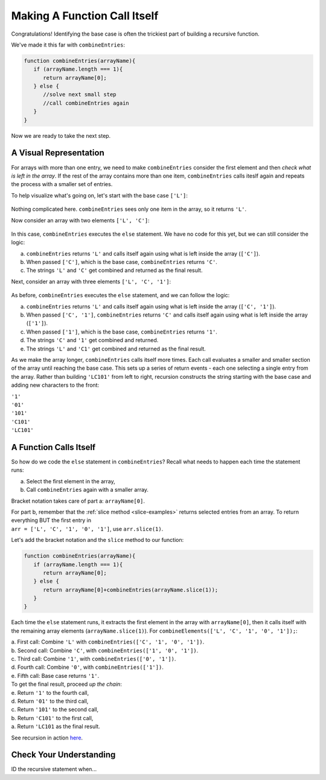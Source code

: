Making A Function Call Itself
==============================

Congratulations! Identifying the base case is often the trickiest part of
building a recursive function.

We've made it this far with ``combineEntries``:

.. sourcecode:: js

   function combineEntries(arrayName){
      if (arrayName.length === 1){
         return arrayName[0];
      } else {
         //solve next small step
         //call combineEntries again
      }
   }

Now we are ready to take the next step.

A Visual Representation
------------------------

For arrays with more than one entry, we need to make ``combineEntries``
consider the first element and then *check what is left in the array*. If the
rest of the array contains more than one item, ``combineEntries`` calls iteslf
again and repeats the process with a smaller set of entries.

To help visualize what's going on, let's start with the base case ``['L']``:

.. figure:: figures/base-case-recursion.png
   :alt: Visual representation for the base case.

Nothing complicated here.  ``combineEntries`` sees only one item in the array,
so it returns ``'L'``.

Now consider an array with two elements ``['L', 'C']``:

.. figure:: figures/second-case-recursion.png
   :alt: Visual representation for the second-easiest case.

In this case, ``combineEntries`` executes the ``else`` statement. We have no
code for this yet, but we can still consider the logic:

a. ``combineEntries`` returns ``'L'`` and calls itself again using what is left
   inside the array (``['C']``).
b. When passed ``['C']``, which is the base case, ``combineEntries`` returns
   ``'C'``.
c. The strings ``'L'`` and ``'C'`` get combined and returned as the final
   result.

Next, consider an array with three elements ``['L', 'C', '1']``:

.. figure:: figures/third-case-recursion.png
   :alt: Visual representation for the third-easiest case.

As before, ``combineEntries`` executes the ``else`` statement, and we can
follow the logic:

a. ``combineEntries`` returns ``'L'`` and calls itself again using what is left
   inside the array (``['C', '1']``).
b. When passed ``['C', '1']``, ``combineEntries`` returns ``'C'`` and calls
   itself again using what is left inside the array (``['1']``).
c. When passed ``['1']``, which is the base case, ``combineEntries`` returns
   ``'1'``.
d. The strings ``'C'`` and ``'1'`` get combined and returned.
e. The strings ``'L'`` and ``'C1'`` get combined and returned as the final
   result.

As we make the array longer, ``combineEntries`` calls itself more times. Each
call evaluates a smaller and smaller section of the array until reaching the
base case. This sets up a series of return events - each one selecting a
single entry from the array. Rather than building ``'LC101'`` from left to
right, recursion constructs the string starting with the base case and
adding new characters to the front:

| ``'1'``
| ``'01'``
| ``'101'``
| ``'C101'``
| ``'LC101'``

A Function Calls Itself
------------------------

So how do we code the ``else`` statement in ``combineEntries``? Recall what
needs to happen each time the statement runs:

a. Select the first element in the array,
b. Call ``combineEntries`` again with a smaller array.

Bracket notation takes care of part a: ``arrayName[0]``.

| For part b, remember that the :ref:`slice method <slice-examples>` returns
   selected entries from an array. To return everything BUT the first entry in
| ``arr = ['L', 'C', '1', '0', '1']``, use ``arr.slice(1)``.

Let's add the bracket notation and the ``slice`` method to our function:

.. sourcecode:: js

   function combineEntries(arrayName){
      if (arrayName.length === 1){
         return arrayName[0];
      } else {
         return arrayName[0]+combineEntries(arrayName.slice(1));
      }
   }

Each time the ``else`` statement runs, it extracts the first element in the
array with ``arrayName[0]``, then it calls itself with the remaining array
elements (``arrayName.slice(1)``). For ``combineElements(['L', 'C', '1', '0', '1']);``:

| a. First call: Combine ``'L'`` with ``combineEntries(['C', '1', '0', '1'])``.
| b. Second call: Combine ``'C'``, with ``combineEntries(['1', '0', '1'])``.
| c. Third call: Combine ``'1'``, with ``combineEntries(['0', '1'])``.
| d. Fourth call: Combine ``'0'``, with ``combineEntries(['1'])``.
| e. Fifth call: Base case returns ``'1'``.

| To get the final result, proceed *up the chain*:
| e. Return ``'1'`` to the fourth call,
| d. Return ``'01'`` to the third call,
| c. Return ``'101'`` to the second call,
| b. Return ``'C101'`` to the first call,
| a. Return ``'LC101`` as the final result.

See recursion in action `here <https://repl.it/@launchcode/RecursionExample01>`__.

Check Your Understanding
-------------------------

ID the recursive statement when...
